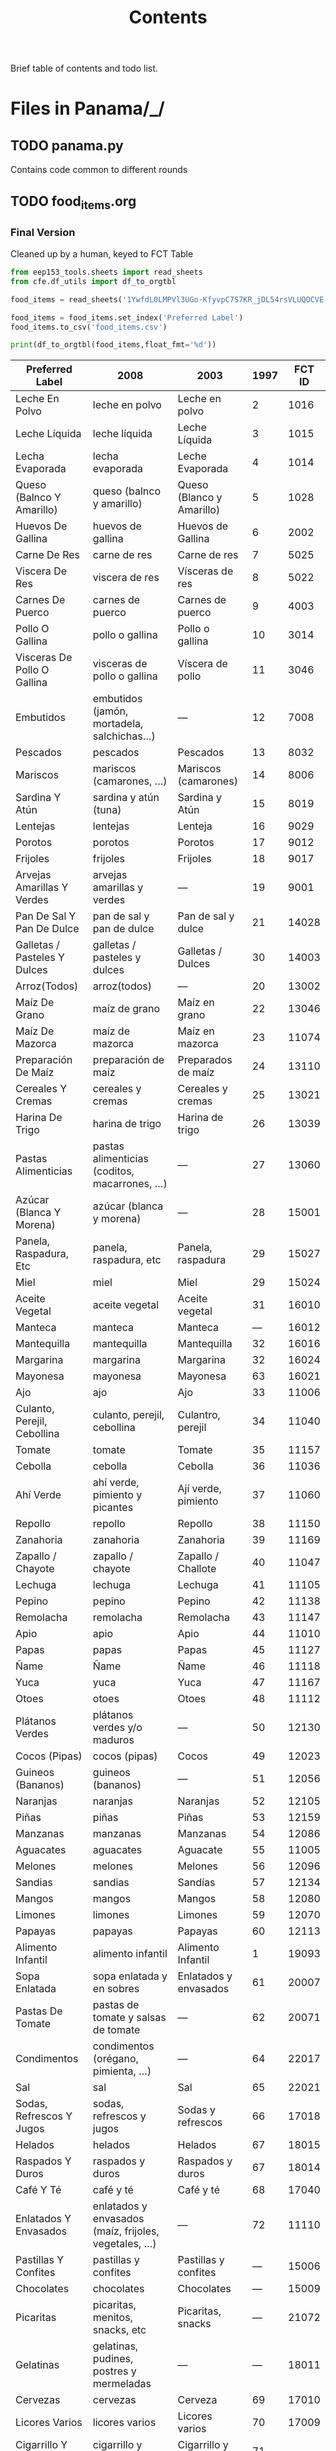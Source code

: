 #+title: Contents

Brief table of contents and todo list.

* Files in Panama/_/
** TODO panama.py
Contains code common to different rounds
** TODO food_items.org
*** Final Version
Cleaned up by a human, keyed to FCT Table
#+begin_src python :results output raw table
from eep153_tools.sheets import read_sheets
from cfe.df_utils import df_to_orgtbl

food_items = read_sheets('1YwfdL0LMPVl3UGo-KfyvpC7S7KR_jDL54rsVLUQOCVE')['food_items']

food_items = food_items.set_index('Preferred Label')
food_items.to_csv('food_items.csv')

print(df_to_orgtbl(food_items,float_fmt='%d'))
#+end_src

#+results:
Key available for instructors@eep153.iam.gserviceaccount.com.
Key available for students@eep153.iam.gserviceaccount.com.
| Preferred Label | 2008|   2003|   1997|   FCT ID  |
|-
| Leche En Polvo  | leche en polvo | Leche en polvo | 2 | 1016 |
| Leche Líquida  | leche líquida | Leche Líquida | 3 | 1015 |
| Lecha Evaporada  | lecha evaporada | Leche Evaporada | 4 | 1014 |
| Queso (Balnco Y Amarillo)  | queso (balnco y amarillo) | Queso (Blanco y Amarillo) | 5 | 1028 |
| Huevos De Gallina  | huevos de gallina | Huevos de Gallina | 6 | 2002 |
| Carne De Res  | carne de res | Carne de res | 7 | 5025 |
| Viscera De Res  | viscera de res | Vísceras de res | 8 | 5022 |
| Carnes De Puerco  | carnes de puerco | Carnes de puerco | 9 | 4003 |
| Pollo O Gallina  | pollo o gallina | Pollo o gallina | 10 | 3014 |
| Visceras De Pollo O Gallina  | visceras de pollo o gallina | Víscera de pollo | 11 | 3046 |
| Embutidos  | embutidos (jamón, mortadela, salchichas...) | --- | 12 | 7008 |
| Pescados  | pescados | Pescados | 13 | 8032 |
| Mariscos  | mariscos (camarones, ...) | Mariscos (camarones) | 14 | 8006 |
| Sardina Y Atún  | sardina y atún (tuna) | Sardina y Atún | 15 | 8019 |
| Lentejas  | lentejas | Lenteja | 16 | 9029 |
| Porotos  | porotos | Porotos | 17 | 9012 |
| Frijoles  | frijoles | Frijoles | 18 | 9017 |
| Arvejas Amarillas Y Verdes  | arvejas amarillas y verdes | --- | 19 | 9001 |
| Pan De Sal Y Pan De Dulce  | pan de sal y pan de dulce | Pan de sal y dulce | 21 | 14028 |
| Galletas / Pasteles Y Dulces  | galletas / pasteles y dulces | Galletas / Dulces | 30 | 14003 |
| Arroz(Todos)  | arroz(todos) | --- | 20 | 13002 |
| Maíz De Grano  | maíz de grano | Maíz en grano | 22 | 13046 |
| Maíz De Mazorca  | maíz de mazorca | Maíz en mazorca | 23 | 11074 |
| Preparación De Maíz  | preparación de maíz | Preparados de maíz | 24 | 13110 |
| Cereales Y Cremas  | cereales y cremas | Cereales y cremas | 25 | 13021 |
| Harina De Trigo  | harina de trigo | Harina de trigo | 26 | 13039 |
| Pastas Alimenticias  | pastas alimenticias (coditos, macarrones, ...) | --- | 27 | 13060 |
| Azúcar (Blanca Y Morena)  | azúcar (blanca y morena) | --- | 28 | 15001 |
| Panela, Raspadura, Etc  | panela, raspadura, etc | Panela, raspadura | 29 | 15027 |
| Miel  | miel | Miel | 29 | 15024 |
| Aceite Vegetal  | aceite vegetal | Aceite vegetal | 31 | 16010 |
| Manteca  | manteca | Manteca | --- | 16012 |
| Mantequilla  | mantequilla | Mantequilla | 32 | 16016 |
| Margarina  | margarina | Margarina | 32 | 16024 |
| Mayonesa  | mayonesa | Mayonesa | 63 | 16021 |
| Ajo  | ajo | Ajo | 33 | 11006 |
| Culanto, Perejil, Cebollina  | culanto, perejil, cebollina | Culantro, perejil | 34 | 11040 |
| Tomate  | tomate | Tomate | 35 | 11157 |
| Cebolla  | cebolla | Cebolla | 36 | 11036 |
| Ahí Verde  | ahí verde, pimiento y picantes | Ají verde, pimiento | 37 | 11060 |
| Repollo  | repollo | Repollo | 38 | 11150 |
| Zanahoria  | zanahoria | Zanahoria | 39 | 11169 |
| Zapallo / Chayote  | zapallo / chayote | Zapallo / Challote | 40 | 11047 |
| Lechuga  | lechuga | Lechuga | 41 | 11105 |
| Pepino  | pepino | Pepino | 42 | 11138 |
| Remolacha  | remolacha | Remolacha | 43 | 11147 |
| Apio  | apio | Apio | 44 | 11010 |
| Papas  | papas | Papas | 45 | 11127 |
| Ñame  | Ñame | Ñame | 46 | 11118 |
| Yuca  | yuca | Yuca | 47 | 11167 |
| Otoes  | otoes | Otoes | 48 | 11112 |
| Plátanos Verdes  | plátanos verdes y/o maduros | --- | 50 | 12130 |
| Cocos (Pipas)  | cocos (pipas) | Cocos | 49 | 12023 |
| Guineos (Bananos)  | guineos (bananos) | --- | 51 | 12056 |
| Naranjas  | naranjas | Naranjas | 52 | 12105 |
| Piñas  | piñas | Piñas | 53 | 12159 |
| Manzanas  | manzanas | Manzanas | 54 | 12086 |
| Aguacates  | aguacates | Aguacate | 55 | 11005 |
| Melones  | melones | Melones | 56 | 12096 |
| Sandias  | sandias | Sandías | 57 | 12134 |
| Mangos  | mangos | Mangos | 58 | 12080 |
| Limones  | limones | Limones | 59 | 12070 |
| Papayas  | papayas | Papayas | 60 | 12113 |
| Alimento Infantil  | alimento infantil | Alimento Infantil | 1 | 19093 |
| Sopa Enlatada   | sopa enlatada y en sobres | Enlatados y envasados | 61 | 20007 |
| Pastas De Tomate  | pastas de tomate y salsas de tomate | --- | 62 | 20071 |
| Condimentos  | condimentos (orégano, pimienta, ...) | --- | 64 | 22017 |
| Sal  | sal | Sal | 65 | 22021 |
| Sodas, Refrescos Y Jugos  | sodas, refrescos y jugos | Sodas y refrescos | 66 | 17018 |
| Helados  | helados | Helados | 67 | 18015 |
| Raspados Y Duros  | raspados y duros | Raspados y duros | 67 | 18014 |
| Café Y Té  | café y té | Café y té | 68 | 17040 |
| Enlatados Y Envasados  | enlatados y envasados (maíz, frijoles, vegetales, ...) | --- | 72 | 11110 |
| Pastillas Y Confites  | pastillas y confites | Pastillas y confites | --- | 15006 |
| Chocolates  | chocolates | Chocolates | --- | 15009 |
| Picaritas  | picaritas, menitos, snacks, etc | Picaritas, snacks | --- | 21072 |
| Gelatinas  | gelatinas, pudines, postres y mermeladas | --- | --- | 18011 |
| Cervezas  | cervezas | Cerveza | 69 | 17010 |
| Licores Varios  | licores varios | Licores varios | 70 | 17009 |
| Cigarrillo Y Tabaco  | cigarrillo y tabaco | Cigarrillo y Tabaco | 71 | --- |
| Otros  | otros |  | 73 | --- |


*** Rough Version
Should have columns for each year, with "Preferred Labels" and "Aggregate Labels".   Labels for different years:
#+begin_src python :results output raw table
from lsms.tools import from_dta
import dvc.api
import pyreadstat
from pathlib import Path


Country = str(Path().resolve().parent).split('/')[-1]

itemlabel_location = {'2008':('05alimentos.dta','producto'),
                      '2003':('E03GA10B.DTA','gai00'),
                      '1997':('GAST-A.DTA','ga100')}


reference_year = list(itemlabel_location.keys())[0]

fs = dvc.api.DVCFileSystem('../../')

itemlabels = {}
for k,v in itemlabel_location.items():
    fs.get_file(f'/{Country}/{k}/Data/{v[0]}',f'/tmp/{v[0]}')
    df, meta = pyreadstat.read_dta(f'/tmp/{v[0]}')
    try:
        itemlabels[k] = list(meta.value_labels[v[1]].values())
    except KeyError:
        itemlabels[k] = df[v[1]].astype(int).astype(str).value_counts().sort_index().index.tolist()

#print(itemlabels)

# Build dictionary of dictionaries for matching
from collections import defaultdict
import difflib
import pandas as pd
from cfe.df_utils import df_to_orgtbl

D = defaultdict(dict)
D.update({k:{'Preferred Label':k.title()} for k in itemlabels[reference_year]})

for wave in itemlabel_location.keys():
    for l in itemlabels[wave]:
        k = difflib.get_close_matches(l,itemlabels[reference_year])
        if len(k):
            D[k[0]][wave] = l
        else:
            D[l][wave] = l

df = pd.DataFrame(D).T.set_index('Preferred Label')

print(df_to_orgtbl(df))
#+end_src

#+results:
| Preferred Label                                        | 2008                                                   | 2003                      | 1997 |
|--------------------------------------------------------+--------------------------------------------------------+---------------------------+------|
| Leche En Polvo                                         | leche en polvo                                         | Leche en polvo            | ---  |
| Leche Líquida                                          | leche líquida                                          | Leche Líquida             | ---  |
| Lecha Evaporada                                        | lecha evaporada                                        | Leche Evaporada           | ---  |
| Queso (Balnco Y Amarillo)                              | queso (balnco y amarillo)                              | Queso (Blanco y Amarillo) | ---  |
| Huevos De Gallina                                      | huevos de gallina                                      | Huevos de Gallina         | ---  |
| Carne De Res                                           | carne de res                                           | Carne de res              | ---  |
| Viscera De Res                                         | viscera de res                                         | Vísceras de res           | ---  |
| Carnes De Puerco                                       | carnes de puerco                                       | Carnes de puerco          | ---  |
| Pollo O Gallina                                        | pollo o gallina                                        | Pollo o gallina           | ---  |
| Visceras De Pollo O Gallina                            | visceras de pollo o gallina                            | Víscera de pollo          | ---  |
| Embutidos (Jamón, Mortadela, Salchichas...)            | embutidos (jamón, mortadela, salchichas...)            | ---                       | ---  |
| Pescados                                               | pescados                                               | Pescados                  | ---  |
| Mariscos (Camarones, ...)                              | mariscos (camarones, ...)                              | Mariscos (camarones)      | ---  |
| Sardina Y Atún (Tuna)                                  | sardina y atún (tuna)                                  | Sardina y Atún            | ---  |
| Lentejas                                               | lentejas                                               | Lenteja                   | ---  |
| Porotos                                                | porotos                                                | Porotos                   | ---  |
| Frijoles                                               | frijoles                                               | Frijoles                  | ---  |
| Arvejas Amarillas Y Verdes                             | arvejas amarillas y verdes                             | ---                       | ---  |
| Pan De Sal Y Pan De Dulce                              | pan de sal y pan de dulce                              | Pan de sal y dulce        | ---  |
| Galletas / Pasteles Y Dulces                           | galletas / pasteles y dulces                           | Galletas / Dulces         | ---  |
| Arroz(Todos)                                           | arroz(todos)                                           | ---                       | ---  |
| Maíz De Grano                                          | maíz de grano                                          | Maíz en grano             | ---  |
| Maíz De Mazorca                                        | maíz de mazorca                                        | Maíz en mazorca           | ---  |
| Preparación De Maíz                                    | preparación de maíz                                    | Preparados de maíz        | ---  |
| Cereales Y Cremas                                      | cereales y cremas                                      | Cereales y cremas         | ---  |
| Harina De Trigo                                        | harina de trigo                                        | Harina de trigo           | ---  |
| Pastas Alimenticias (Coditos, Macarrones, ...)         | pastas alimenticias (coditos, macarrones, ...)         | ---                       | ---  |
| Azúcar (Blanca Y Morena)                               | azúcar (blanca y morena)                               | ---                       | ---  |
| Panela, Raspadura, Etc                                 | panela, raspadura, etc                                 | Panela, raspadura         | ---  |
| Miel                                                   | miel                                                   | Miel                      | ---  |
| Aceite Vegetal                                         | aceite vegetal                                         | Aceite vegetal            | ---  |
| Manteca                                                | manteca                                                | Manteca                   | ---  |
| Mantequilla                                            | mantequilla                                            | Mantequilla               | ---  |
| Margarina                                              | margarina                                              | Margarina                 | ---  |
| Mayonesa                                               | mayonesa                                               | Mayonesa                  | ---  |
| Ajo                                                    | ajo                                                    | Ajo                       | ---  |
| Culanto, Perejil, Cebollina                            | culanto, perejil, cebollina                            | Culantro, perejil         | ---  |
| Tomate                                                 | tomate                                                 | Tomate                    | ---  |
| Cebolla                                                | cebolla                                                | Cebolla                   | ---  |
| Ahí Verde, Pimiento Y Picantes                         | ahí verde, pimiento y picantes                         | Ají verde, pimiento       | ---  |
| Repollo                                                | repollo                                                | Repollo                   | ---  |
| Zanahoria                                              | zanahoria                                              | Zanahoria                 | ---  |
| Zapallo / Chayote                                      | zapallo / chayote                                      | Zapallo / Challote        | ---  |
| Lechuga                                                | lechuga                                                | Lechuga                   | ---  |
| Pepino                                                 | pepino                                                 | Pepino                    | ---  |
| Remolacha                                              | remolacha                                              | Remolacha                 | ---  |
| Apio                                                   | apio                                                   | Apio                      | ---  |
| Papas                                                  | papas                                                  | Papas                     | ---  |
| Ñame                                                   | Ñame                                                   | Ñame                      | ---  |
| Yuca                                                   | yuca                                                   | Yuca                      | ---  |
| Otoes                                                  | otoes                                                  | Otoes                     | ---  |
| Plátanos Verdes Y/O Maduros                            | plátanos verdes y/o maduros                            | ---                       | ---  |
| Cocos (Pipas)                                          | cocos (pipas)                                          | ---                       | ---  |
| Guineos (Bananos)                                      | guineos (bananos)                                      | ---                       | ---  |
| Naranjas                                               | naranjas                                               | Naranjas                  | ---  |
| Piñas                                                  | piñas                                                  | Piñas                     | ---  |
| Manzanas                                               | manzanas                                               | Manzanas                  | ---  |
| Aguacates                                              | aguacates                                              | Aguacate                  | ---  |
| Melones                                                | melones                                                | Melones                   | ---  |
| Sandias                                                | sandias                                                | Sandías                   | ---  |
| Mangos                                                 | mangos                                                 | Mangos                    | ---  |
| Limones                                                | limones                                                | Limones                   | ---  |
| Papayas                                                | papayas                                                | Papayas                   | ---  |
| Alimento Infantil                                      | alimento infantil                                      | Alimento Infantil         | ---  |
| Sopa Enlatada Y En Sobres                              | sopa enlatada y en sobres                              | Enlatados y envasados     | ---  |
| Pastas De Tomate Y Salsas De Tomate                    | pastas de tomate y salsas de tomate                    | ---                       | ---  |
| Condimentos (Orégano, Pimienta, ...)                   | condimentos (orégano, pimienta, ...)                   | ---                       | ---  |
| Sal                                                    | sal                                                    | Sal                       | ---  |
| Sodas, Refrescos Y Jugos                               | sodas, refrescos y jugos                               | Sodas y refrescos         | ---  |
| Helados                                                | helados                                                | Helados                   | ---  |
| Raspados Y Duros                                       | raspados y duros                                       | Raspados y duros          | ---  |
| Café Y Té                                              | café y té                                              | Café y té                 | ---  |
| Enlatados Y Envasados (Maíz, Frijoles, Vegetales, ...) | enlatados y envasados (maíz, frijoles, vegetales, ...) | ---                       | ---  |
| Pastillas Y Confites                                   | pastillas y confites                                   | Pastillas y confites      | ---  |
| Chocolates                                             | chocolates                                             | Chocolates                | ---  |
| Picaritas, Menitos, Snacks, Etc                        | picaritas, menitos, snacks, etc                        | Picaritas, snacks         | ---  |
| Gelatinas, Pudines, Postres Y Mermeladas               | gelatinas, pudines, postres y mermeladas               | ---                       | ---  |
| Cervezas                                               | cervezas                                               | Cerveza                   | ---  |
| Licores Varios                                         | licores varios                                         | Licores varios            | ---  |
| Cigarrillo Y Tabaco                                    | cigarrillo y tabaco                                    | Cigarrillo y Tabaco       | ---  |
| Otros                                                  | otros                                                  | Cocos                     | ---  |


** TODO conversion_to_kgs.json
** TODO nutrition
A food conversion table, with foods keyed to the "Preferred Labels" of food_items.org.   See https://docs.google.com/spreadsheets/d/1YwfdL0LMPVl3UGo-KfyvpC7S7KR_jDL54rsVLUQOCVE/, prepared by Kaylee Vu, which indexes the FCT at http://www.incap.int/mesocaribefoods/dmdocuments/TablaCAlimentos.pdf.

Code to extract the nutrient tables from the aforementioned pdf:
#+begin_src python
import camelot

# Produces a list of tables, one from each page
foo = camelot.read_pdf('TablaCAlimentos.pdf',flavor='stream',pages='26-83')

def assign_index_and_columns(df):
    idx = pd.MultiIndex.from_frame(df.iloc[3:,[0,1]])
    idx.names = ['Code','Name']
    cols = pd.MultiIndex.from_frame(df.iloc[[0,2],2:].T)
    cols.names = ['Nutrient','Unit']

    return pd.DataFrame(df.iloc[3:,2:].values,index=idx,columns=cols)

L = []
for table in foo:
    L.append(assign_index_and_columns(table.df))

D = pd.concat(L)


#+end_src

* Files in Panama/<SOMEYEAR>/_/
** TODO household_characteristics.py
** TODO food_acquired.py
